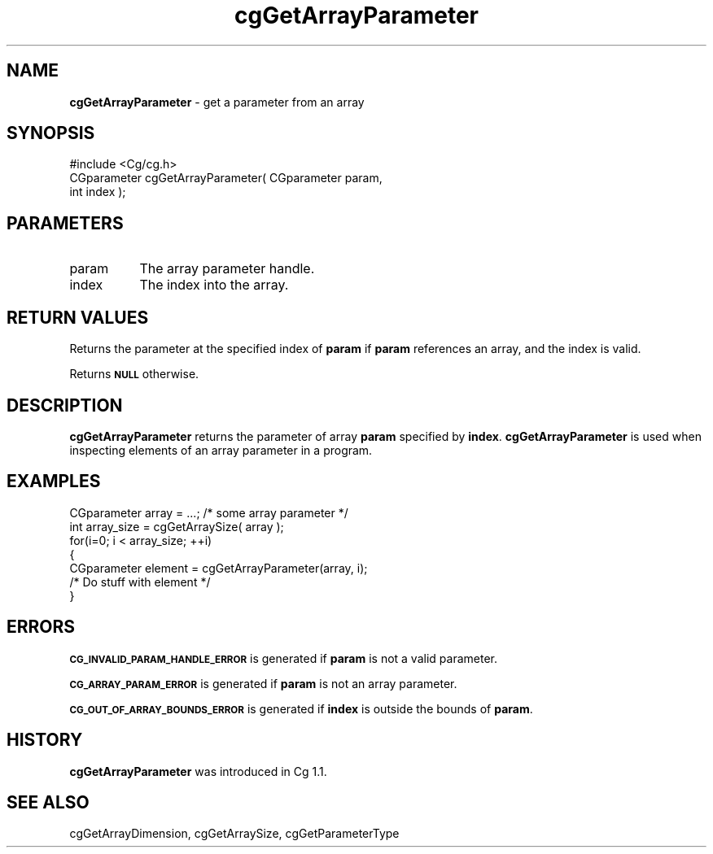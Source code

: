 .de Sh \" Subsection heading
.br
.if t .Sp
.ne 5
.PP
\fB\\$1\fR
.PP
..
.de Sp \" Vertical space (when we can't use .PP)
.if t .sp .5v
.if n .sp
..
.de Vb \" Begin verbatim text
.ft CW
.nf
.ne \\$1
..
.de Ve \" End verbatim text
.ft R
.fi
..
.tr \(*W-
.ds C+ C\v'-.1v'\h'-1p'\s-2+\h'-1p'+\s0\v'.1v'\h'-1p'
.ie n \{\
.    ds -- \(*W-
.    ds PI pi
.    if (\n(.H=4u)&(1m=24u) .ds -- \(*W\h'-12u'\(*W\h'-12u'-\" diablo 10 pitch
.    if (\n(.H=4u)&(1m=20u) .ds -- \(*W\h'-12u'\(*W\h'-8u'-\"  diablo 12 pitch
.    ds L" ""
.    ds R" ""
.    ds C` ""
.    ds C' ""
'br\}
.el\{\
.    ds -- \|\(em\|
.    ds PI \(*p
.    ds L" ``
.    ds R" ''
'br\}
.ie \n(.g .ds Aq \(aq
.el       .ds Aq '
.ie \nF \{\
.    de IX
.    tm Index:\\$1\t\\n%\t"\\$2"
..
.    nr % 0
.    rr F
.\}
.el \{\
.    de IX
..
.\}
.    \" fudge factors for nroff and troff
.if n \{\
.    ds #H 0
.    ds #V .8m
.    ds #F .3m
.    ds #[ \f1
.    ds #] \fP
.\}
.if t \{\
.    ds #H ((1u-(\\\\n(.fu%2u))*.13m)
.    ds #V .6m
.    ds #F 0
.    ds #[ \&
.    ds #] \&
.\}
.    \" simple accents for nroff and troff
.if n \{\
.    ds ' \&
.    ds ` \&
.    ds ^ \&
.    ds , \&
.    ds ~ ~
.    ds /
.\}
.if t \{\
.    ds ' \\k:\h'-(\\n(.wu*8/10-\*(#H)'\'\h"|\\n:u"
.    ds ` \\k:\h'-(\\n(.wu*8/10-\*(#H)'\`\h'|\\n:u'
.    ds ^ \\k:\h'-(\\n(.wu*10/11-\*(#H)'^\h'|\\n:u'
.    ds , \\k:\h'-(\\n(.wu*8/10)',\h'|\\n:u'
.    ds ~ \\k:\h'-(\\n(.wu-\*(#H-.1m)'~\h'|\\n:u'
.    ds / \\k:\h'-(\\n(.wu*8/10-\*(#H)'\z\(sl\h'|\\n:u'
.\}
.    \" troff and (daisy-wheel) nroff accents
.ds : \\k:\h'-(\\n(.wu*8/10-\*(#H+.1m+\*(#F)'\v'-\*(#V'\z.\h'.2m+\*(#F'.\h'|\\n:u'\v'\*(#V'
.ds 8 \h'\*(#H'\(*b\h'-\*(#H'
.ds o \\k:\h'-(\\n(.wu+\w'\(de'u-\*(#H)/2u'\v'-.3n'\*(#[\z\(de\v'.3n'\h'|\\n:u'\*(#]
.ds d- \h'\*(#H'\(pd\h'-\w'~'u'\v'-.25m'\f2\(hy\fP\v'.25m'\h'-\*(#H'
.ds D- D\\k:\h'-\w'D'u'\v'-.11m'\z\(hy\v'.11m'\h'|\\n:u'
.ds th \*(#[\v'.3m'\s+1I\s-1\v'-.3m'\h'-(\w'I'u*2/3)'\s-1o\s+1\*(#]
.ds Th \*(#[\s+2I\s-2\h'-\w'I'u*3/5'\v'-.3m'o\v'.3m'\*(#]
.ds ae a\h'-(\w'a'u*4/10)'e
.ds Ae A\h'-(\w'A'u*4/10)'E
.    \" corrections for vroff
.if v .ds ~ \\k:\h'-(\\n(.wu*9/10-\*(#H)'\s-2\u~\d\s+2\h'|\\n:u'
.if v .ds ^ \\k:\h'-(\\n(.wu*10/11-\*(#H)'\v'-.4m'^\v'.4m'\h'|\\n:u'
.    \" for low resolution devices (crt and lpr)
.if \n(.H>23 .if \n(.V>19 \
\{\
.    ds : e
.    ds 8 ss
.    ds o a
.    ds d- d\h'-1'\(ga
.    ds D- D\h'-1'\(hy
.    ds th \o'bp'
.    ds Th \o'LP'
.    ds ae ae
.    ds Ae AE
.\}
.rm #[ #] #H #V #F C
.IX Title "cgGetArrayParameter 3"
.TH cgGetArrayParameter 3 "Cg Toolkit 3.0" "perl v5.10.0" "Cg Core Runtime API"
.if n .ad l
.nh
.SH "NAME"
\&\fBcgGetArrayParameter\fR \- get a parameter from an array
.SH "SYNOPSIS"
.IX Header "SYNOPSIS"
.Vb 1
\&  #include <Cg/cg.h>
\&
\&  CGparameter cgGetArrayParameter( CGparameter param,
\&                                   int index );
.Ve
.SH "PARAMETERS"
.IX Header "PARAMETERS"
.IP "param" 8
.IX Item "param"
The array parameter handle.
.IP "index" 8
.IX Item "index"
The index into the array.
.SH "RETURN VALUES"
.IX Header "RETURN VALUES"
Returns the parameter at the specified index of \fBparam\fR if \fBparam\fR
references an array, and the index is valid.
.PP
Returns \fB\s-1NULL\s0\fR otherwise.
.SH "DESCRIPTION"
.IX Header "DESCRIPTION"
\&\fBcgGetArrayParameter\fR returns the parameter of array \fBparam\fR specified
by \fBindex\fR.  \fBcgGetArrayParameter\fR is used when inspecting elements of an
array parameter in a program.
.SH "EXAMPLES"
.IX Header "EXAMPLES"
.Vb 7
\&  CGparameter array = ...; /* some array parameter */
\&  int array_size = cgGetArraySize( array );
\&  for(i=0; i < array_size; ++i)
\&  {
\&    CGparameter element = cgGetArrayParameter(array, i);
\&    /* Do stuff with element */
\&  }
.Ve
.SH "ERRORS"
.IX Header "ERRORS"
\&\fB\s-1CG_INVALID_PARAM_HANDLE_ERROR\s0\fR is generated if \fBparam\fR is not a valid parameter.
.PP
\&\fB\s-1CG_ARRAY_PARAM_ERROR\s0\fR is generated if \fBparam\fR is not an array parameter.
.PP
\&\fB\s-1CG_OUT_OF_ARRAY_BOUNDS_ERROR\s0\fR is generated if \fBindex\fR is outside the 
bounds of \fBparam\fR.
.SH "HISTORY"
.IX Header "HISTORY"
\&\fBcgGetArrayParameter\fR was introduced in Cg 1.1.
.SH "SEE ALSO"
.IX Header "SEE ALSO"
cgGetArrayDimension,
cgGetArraySize,
cgGetParameterType

